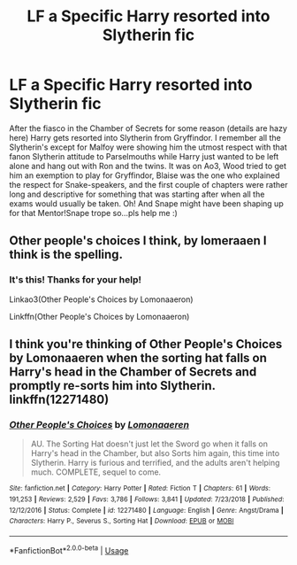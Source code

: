 #+TITLE: LF a Specific Harry resorted into Slytherin fic

* LF a Specific Harry resorted into Slytherin fic
:PROPERTIES:
:Author: The-Apprentice-Autho
:Score: 7
:DateUnix: 1593310602.0
:DateShort: 2020-Jun-28
:FlairText: What's That Fic?
:END:
After the fiasco in the Chamber of Secrets for some reason (details are hazy here) Harry gets resorted into Slytherin from Gryffindor. I remember all the Slytherin's except for Malfoy were showing him the utmost respect with that fanon Slytherin attitude to Parselmouths while Harry just wanted to be left alone and hang out with Ron and the twins. It was on Ao3, Wood tried to get him an exemption to play for Gryffindor, Blaise was the one who explained the respect for Snake-speakers, and the first couple of chapters were rather long and descriptive for something that was starting after when all the exams would usually be taken. Oh! And Snape might have been shaping up for that Mentor!Snape trope so...pls help me :)


** Other people's choices I think, by lomeraaen I think is the spelling.
:PROPERTIES:
:Author: ShazamKing666
:Score: 5
:DateUnix: 1593312753.0
:DateShort: 2020-Jun-28
:END:

*** It's this! Thanks for your help!

Linkao3(Other People's Choices by Lomonaaeron)

Linkffn(Other People's Choices by Lomonaaeron)
:PROPERTIES:
:Author: The-Apprentice-Autho
:Score: 2
:DateUnix: 1593312941.0
:DateShort: 2020-Jun-28
:END:


** I think you're thinking of Other People's Choices by Lomonaaeren when the sorting hat falls on Harry's head in the Chamber of Secrets and promptly re-sorts him into Slytherin. linkffn(12271480)
:PROPERTIES:
:Author: Snegurochkaa
:Score: 3
:DateUnix: 1593313046.0
:DateShort: 2020-Jun-28
:END:

*** [[https://www.fanfiction.net/s/12271480/1/][*/Other People's Choices/*]] by [[https://www.fanfiction.net/u/1265079/Lomonaaeren][/Lomonaaeren/]]

#+begin_quote
  AU. The Sorting Hat doesn't just let the Sword go when it falls on Harry's head in the Chamber, but also Sorts him again, this time into Slytherin. Harry is furious and terrified, and the adults aren't helping much. COMPLETE, sequel to come.
#+end_quote

^{/Site/:} ^{fanfiction.net} ^{*|*} ^{/Category/:} ^{Harry} ^{Potter} ^{*|*} ^{/Rated/:} ^{Fiction} ^{T} ^{*|*} ^{/Chapters/:} ^{61} ^{*|*} ^{/Words/:} ^{191,253} ^{*|*} ^{/Reviews/:} ^{2,529} ^{*|*} ^{/Favs/:} ^{3,786} ^{*|*} ^{/Follows/:} ^{3,841} ^{*|*} ^{/Updated/:} ^{7/23/2018} ^{*|*} ^{/Published/:} ^{12/12/2016} ^{*|*} ^{/Status/:} ^{Complete} ^{*|*} ^{/id/:} ^{12271480} ^{*|*} ^{/Language/:} ^{English} ^{*|*} ^{/Genre/:} ^{Angst/Drama} ^{*|*} ^{/Characters/:} ^{Harry} ^{P.,} ^{Severus} ^{S.,} ^{Sorting} ^{Hat} ^{*|*} ^{/Download/:} ^{[[http://www.ff2ebook.com/old/ffn-bot/index.php?id=12271480&source=ff&filetype=epub][EPUB]]} ^{or} ^{[[http://www.ff2ebook.com/old/ffn-bot/index.php?id=12271480&source=ff&filetype=mobi][MOBI]]}

--------------

*FanfictionBot*^{2.0.0-beta} | [[https://github.com/tusing/reddit-ffn-bot/wiki/Usage][Usage]]
:PROPERTIES:
:Author: FanfictionBot
:Score: 2
:DateUnix: 1593313059.0
:DateShort: 2020-Jun-28
:END:
